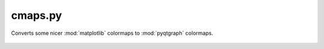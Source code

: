 .. _sec-cmaps-file:

cmaps.py
========

Converts some nicer :mod:`matplotlib` colormaps to :mod:`pyqtgraph` colormaps.



 .. automodule:: cmaps
    :members:
